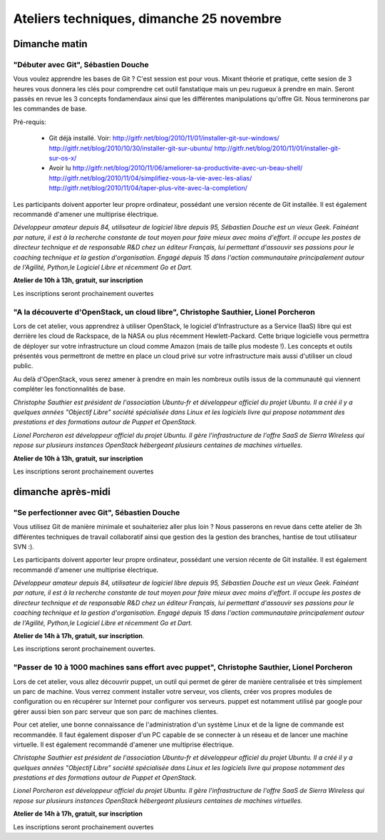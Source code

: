 ==========================================
Ateliers techniques, dimanche 25 novembre
==========================================

Dimanche matin
===============

.. _atelier-git-debutant:

"Débuter avec Git", Sébastien Douche
------------------------------------

Vous voulez apprendre les bases de Git ? C'est session est pour
vous. Mixant théorie et pratique, cette sesion de 3 heures vous
donnera les clés pour comprendre cet outil fanstatique mais un peu
rugueux à prendre en main.  Seront passés en revue les 3 concepts
fondamendaux ainsi que les différentes manipulations qu'offre
Git. Nous terminerons par les commandes de base.

Pré-requis:

 * Git déjà installé. Voir:
   http://gitfr.net/blog/2010/11/01/installer-git-sur-windows/
   http://gitfr.net/blog/2010/10/30/installer-git-sur-ubuntu/
   http://gitfr.net/blog/2010/11/01/installer-git-sur-os-x/

 * Avoir lu
   http://gitfr.net/blog/2010/11/06/ameliorer-sa-productivite-avec-un-beau-shell/
   http://gitfr.net/blog/2010/11/04/simplifiez-vous-la-vie-avec-les-alias/
   http://gitfr.net/blog/2010/11/04/taper-plus-vite-avec-la-completion/

Les participants doivent apporter leur propre ordinateur, possédant
une version récente de Git installée. Il est également recommandé
d'amener une multiprise électrique.

*Développeur amateur depuis 84, utilisateur de logiciel libre depuis
95, Sébastien Douche est un vieux Geek. Fainéant par nature, il est à
la recherche constante de tout moyen pour faire mieux avec moins
d'effort. Il occupe les postes de directeur technique et de
responsable R&D chez un éditeur Français, lui permettant d'assouvir
ses passions pour le coaching technique et la gestion
d'organisation. Engagé depuis 15 dans l'action communautaire
principalement autour de l'Agilité, Python,le Logiciel Libre et
récemment Go et Dart.*

**Atelier de 10h à 13h, gratuit, sur inscription**

Les inscriptions seront prochainement ouvertes

.. _atelier-openstack:

"A la découverte d'OpenStack, un cloud libre", Christophe Sauthier, Lionel Porcheron
-------------------------------------------------------------------------------------

Lors de cet atelier, vous apprendrez à utiliser OpenStack, le logiciel
d'Infrastructure as a Service (IaaS) libre qui est derrière les cloud
de Rackspace, de la NASA ou plus récemment Hewlett-Packard. Cette
brique logicielle vous permettra de déployer sur votre infrastructure
un cloud comme Amazon (mais de taille plus modeste !). Les concepts et
outils présentés vous permettront de mettre en place un cloud privé
sur votre infrastructure mais aussi d'utiliser un cloud public.

Au delà d'OpenStack, vous serez amener à prendre en main les nombreux
outils issus de la communauté qui viennent compléter les
fonctionnalités de base.

*Christophe Sauthier est président de l'association Ubuntu-fr et
développeur officiel du projet Ubuntu. Il a créé il y a quelques
années "Objectif Libre" société spécialisée dans Linux et les
logiciels livre qui propose notamment des prestations et des
formations autour de Puppet et OpenStack.*

*Lionel Porcheron est développeur officiel du projet Ubuntu. Il gère
l'infrastructure de l'offre SaaS de Sierra Wireless qui repose sur
plusieurs instances OpenStack hébergeant plusieurs centaines de
machines virtuelles.*

**Atelier de 10h à 13h, gratuit, sur inscription**

Les inscriptions seront prochainement ouvertes


dimanche après-midi
=====================

.. _atelier-git-perfectionnement:

"Se perfectionner avec Git", Sébastien Douche
------------------------------------------------

Vous utilisez Git de manière minimale et souhaiteriez aller plus loin
? Nous passerons en revue dans cette atelier de 3h différentes
techniques de travail collaboratif ainsi que gestion des la gestion
des branches, hantise de tout utilisateur SVN :).

Les participants doivent apporter leur propre ordinateur, possédant
une version récente de Git installée. Il est également recommandé
d'amener une multiprise électrique.

*Développeur amateur depuis 84, utilisateur de logiciel libre depuis
95, Sébastien Douche est un vieux Geek. Fainéant par nature, il est à
la recherche constante de tout moyen pour faire mieux avec moins
d'effort. Il occupe les postes de directeur technique et de
responsable R&D chez un éditeur Français, lui permettant d'assouvir
ses passions pour le coaching technique et la gestion
d'organisation. Engagé depuis 15 dans l'action communautaire
principalement autour de l'Agilité, Python,le Logiciel Libre et
récemment Go et Dart.*

**Atelier de 14h à 17h, gratuit, sur inscription**.

Les inscriptions seront prochainement ouvertes.

.. _atelier-puppet:

"Passer de 10 à 1000 machines sans effort avec puppet", Christophe Sauthier, Lionel Porcheron
----------------------------------------------------------------------------------------------

Lors de cet atelier, vous allez découvrir puppet, un outil qui permet
de gérer de manière centralisée et très simplement un parc de machine.
Vous verrez comment installer votre serveur, vos clients, créer vos
propres modules de configuration ou en récupérer sur Internet pour
configurer vos serveurs.  puppet est notamment utilisé par google pour
gérer aussi bien son parc serveur que son parc de machines clientes.

Pour cet atelier, une bonne connaissance de l'administration d'un
système Linux et de la ligne de commande est recommandée. Il faut
également disposer d'un PC capable de se connecter à un réseau et de
lancer une machine virtuelle. Il est également recommandé d'amener une
multiprise électrique.

*Christophe Sauthier est président de l'association Ubuntu-fr et
développeur officiel du projet Ubuntu. Il a créé il y a quelques
années "Objectif Libre" société spécialisée dans Linux et les
logiciels livre qui propose notamment des prestations et des
formations autour de Puppet et OpenStack.*

*Lionel Porcheron est développeur officiel du projet Ubuntu. Il gère
l'infrastructure de l'offre SaaS de Sierra Wireless qui repose sur
plusieurs instances OpenStack hébergeant plusieurs centaines de
machines virtuelles.*

**Atelier de 14h à 17h, gratuit, sur inscription**

Les inscriptions seront prochainement ouvertes
